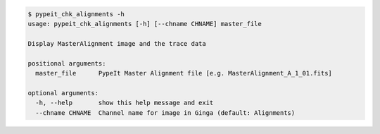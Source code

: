 .. code-block:: console

    $ pypeit_chk_alignments -h
    usage: pypeit_chk_alignments [-h] [--chname CHNAME] master_file
    
    Display MasterAlignment image and the trace data
    
    positional arguments:
      master_file      PypeIt Master Alignment file [e.g. MasterAlignment_A_1_01.fits]
    
    optional arguments:
      -h, --help       show this help message and exit
      --chname CHNAME  Channel name for image in Ginga (default: Alignments)
    
